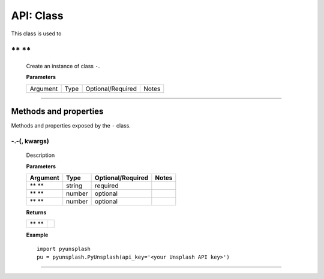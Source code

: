 #####################
API: Class
#####################
This class is used to

=======================
** **
=======================
    Create an instance of class ``-``.

    **Parameters**

    ============  ======  ========================  ====================================
    Argument      Type    Optional/Required         Notes
    ============  ======  ========================  ====================================

    ============  ======  ========================  ====================================

    **Returns**

    ==========  =======================================

    ==========  =======================================

    **Example**
    ::

        import pyunsplash
        pu = pyunsplash.PyUnsplash(api_key='<your Unsplash API key>')

---------

======================
Methods and properties
======================
Methods and properties exposed by the ``-`` class.

**-.-(, kwargs)**
-------------------------------------
    Description

    **Parameters**

    ============  ======  ========================  ====================================
    Argument      Type    Optional/Required         Notes
    ============  ======  ========================  ====================================
    ** **         string  required
    ** **         number  optional
    ** **         number  optional
    ============  ======  ========================  ====================================

    **Returns**

    ==========  =======================================
    ** **
    ==========  =======================================

    **Example**
    ::

        import pyunsplash
        pu = pyunsplash.PyUnsplash(api_key='<your Unsplash API key>')


--------
